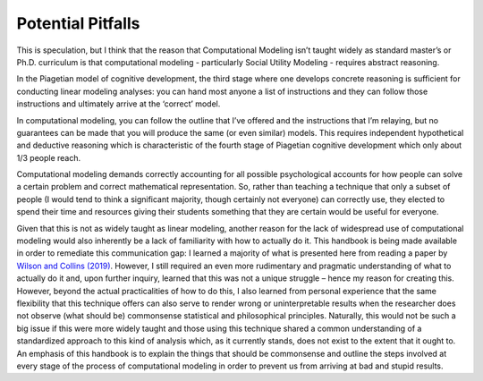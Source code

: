 Potential Pitfalls
**************

.. article-info::
    :avatar: dnl_plastic.png
    :avatar-link: https://www.decisionneurosciencelab.com/
    :author: Elijah Galvan
    :date: September 1, 2023
    :read-time: 3 min read
    :class-container: sd-p-2 sd-outline-muted sd-rounded-1

.. _Wilson and Collins (2019): https://elifesciences.org/articles/49547

This is speculation, but I think that the reason that Computational Modeling isn’t taught widely as standard master’s or Ph.D. curriculum is that computational modeling - particularly Social Utility Modeling - requires abstract reasoning. 

In the Piagetian model of cognitive development, the third stage where one develops concrete reasoning is sufficient for conducting linear modeling analyses: you can hand most anyone a list of instructions and they can follow those instructions and ultimately arrive at the ‘correct’ model. 

In computational modeling, you can follow the outline that I’ve offered and the instructions that I’m relaying, but no guarantees can be made that you will produce the same (or even similar) models. 
This requires independent hypothetical and deductive reasoning which is characteristic of the fourth stage of Piagetian cognitive development which only about 1/3 people reach. 

Computational modeling demands correctly accounting for all possible psychological accounts for how people can solve a certain problem and correct mathematical representation. 
So, rather than teaching a technique that only a subset of people (I would tend to think a significant majority, though certainly not everyone) can correctly use, they elected to spend their time and resources giving their students something that they are certain would be useful for everyone. 

Given that this is not as widely taught as linear modeling, another reason for the lack of widespread use of computational modeling would also inherently be a lack of familiarity with how to actually do it. 
This handbook is being made available in order to remediate this communication gap: I learned a majority of what is presented here from reading a paper by `Wilson and Collins (2019)`_. 
However, I still required an even more rudimentary and pragmatic understanding of what to actually do it and, upon further inquiry, learned that this was not a unique struggle – hence my reason for creating this. 
However, beyond the actual practicalities of how to do this, I also learned from personal experience that the same flexibility that this technique offers can also serve to render wrong or uninterpretable results when the researcher does not observe (what should be) commonsense statistical and philosophical principles. 
Naturally, this would not be such a big issue if this were more widely taught and those using this technique shared a common understanding of a standardized approach to this kind of analysis which, as it currently stands, does not exist to the extent that it ought to. 
An emphasis of this handbook is to explain the things that should be commonsense and outline the steps involved at every stage of the process of computational modeling in order to prevent us from arriving at bad and stupid results.
